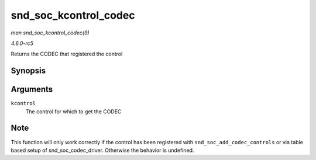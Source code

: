 .. -*- coding: utf-8; mode: rst -*-

.. _API-snd-soc-kcontrol-codec:

======================
snd_soc_kcontrol_codec
======================

*man snd_soc_kcontrol_codec(9)*

*4.6.0-rc5*

Returns the CODEC that registered the control


Synopsis
========

.. c:function:: struct snd_soc_codec * snd_soc_kcontrol_codec( struct snd_kcontrol * kcontrol )

Arguments
=========

``kcontrol``
    The control for which to get the CODEC


Note
====

This function will only work correctly if the control has been
registered with ``snd_soc_add_codec_controls`` or via table based setup
of snd_soc_codec_driver. Otherwise the behavior is undefined.


.. ------------------------------------------------------------------------------
.. This file was automatically converted from DocBook-XML with the dbxml
.. library (https://github.com/return42/sphkerneldoc). The origin XML comes
.. from the linux kernel, refer to:
..
.. * https://github.com/torvalds/linux/tree/master/Documentation/DocBook
.. ------------------------------------------------------------------------------

